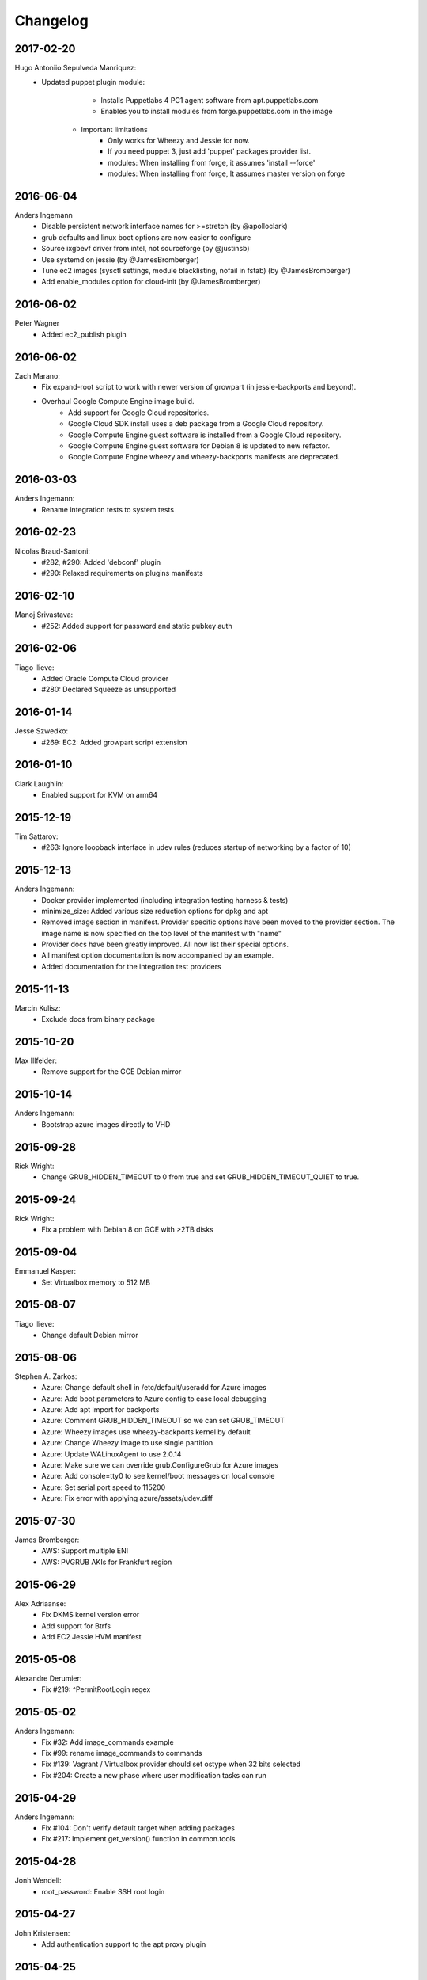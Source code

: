 Changelog
=========

2017-02-20
----------
Hugo Antoniio Sepulveda Manriquez:
    * Updated puppet plugin module:
		* Installs Puppetlabs 4 PC1 agent software from apt.puppetlabs.com
		* Enables you to install modules from forge.puppetlabs.com in the image
		
	* Important limitations
		* Only works for Wheezy and Jessie for now.
		* If you need puppet 3, just add 'puppet' packages provider list.
		* modules: When installing from forge, it assumes 'install --force'
		* modules: When installing from forge, It assumes master version on forge 	  

2016-06-04
----------
Anders Ingemann
    * Disable persistent network interface names for >=stretch (by @apolloclark)
    * grub defaults and linux boot options are now easier to configure
    * Source ixgbevf driver from intel, not sourceforge (by @justinsb)
    * Use systemd on jessie (by @JamesBromberger)
    * Tune ec2 images (sysctl settings, module blacklisting, nofail in fstab) (by @JamesBromberger)
    * Add enable_modules option for cloud-init (by @JamesBromberger)

2016-06-02
----------
Peter Wagner
    * Added ec2_publish plugin

2016-06-02
----------
Zach Marano:
    * Fix expand-root script to work with newer version of growpart (in jessie-backports and beyond).
    * Overhaul Google Compute Engine image build.
        * Add support for Google Cloud repositories.
        * Google Cloud SDK install uses a deb package from a Google Cloud repository.
        * Google Compute Engine guest software is installed from a Google Cloud repository.
        * Google Compute Engine guest software for Debian 8 is updated to new refactor.
        * Google Compute Engine wheezy and wheezy-backports manifests are deprecated.

2016-03-03
----------
Anders Ingemann:
    * Rename integration tests to system tests

2016-02-23
----------
Nicolas Braud-Santoni:
    * #282, #290: Added 'debconf' plugin
    * #290: Relaxed requirements on plugins manifests

2016-02-10
----------
Manoj Srivastava:
    * #252: Added support for password and static pubkey auth

2016-02-06
----------
Tiago Ilieve:
    * Added Oracle Compute Cloud provider
    * #280: Declared Squeeze as unsupported

2016-01-14
----------
Jesse Szwedko:
    * #269: EC2: Added growpart script extension

2016-01-10
----------
Clark Laughlin:
    * Enabled support for KVM on arm64

2015-12-19
----------
Tim Sattarov:
    * #263: Ignore loopback interface in udev rules (reduces startup of networking by a factor of 10)

2015-12-13
----------
Anders Ingemann:
    * Docker provider implemented (including integration testing harness & tests)
    * minimize_size: Added various size reduction options for dpkg and apt
    * Removed image section in manifest.
      Provider specific options have been moved to the provider section.
      The image name is now specified on the top level of the manifest with "name"
    * Provider docs have been greatly improved. All now list their special options.
    * All manifest option documentation is now accompanied by an example.
    * Added documentation for the integration test providers

2015-11-13
----------
Marcin Kulisz:
    * Exclude docs from binary package

2015-10-20
----------
Max Illfelder:
    * Remove support for the GCE Debian mirror

2015-10-14
----------
Anders Ingemann:
    * Bootstrap azure images directly to VHD

2015-09-28
----------
Rick Wright:
    * Change GRUB_HIDDEN_TIMEOUT to 0 from true and set GRUB_HIDDEN_TIMEOUT_QUIET to true.

2015-09-24
----------
Rick Wright:
    * Fix a problem with Debian 8 on GCE with >2TB disks

2015-09-04
----------
Emmanuel Kasper:
    * Set Virtualbox memory to 512 MB

2015-08-07
----------
Tiago Ilieve:
    * Change default Debian mirror

2015-08-06
----------
Stephen A. Zarkos:
    * Azure: Change default shell in /etc/default/useradd for Azure images
    * Azure: Add boot parameters to Azure config to ease local debugging
    * Azure: Add apt import for backports
    * Azure: Comment GRUB_HIDDEN_TIMEOUT so we can set GRUB_TIMEOUT
    * Azure: Wheezy images use wheezy-backports kernel by default
    * Azure: Change Wheezy image to use single partition
    * Azure: Update WALinuxAgent to use 2.0.14
    * Azure: Make sure we can override grub.ConfigureGrub for Azure images
    * Azure: Add console=tty0 to see kernel/boot messages on local console
    * Azure: Set serial port speed to 115200
    * Azure: Fix error with applying azure/assets/udev.diff

2015-07-30
----------
James Bromberger:
    * AWS: Support multiple ENI
    * AWS: PVGRUB AKIs for Frankfurt region

2015-06-29
----------
Alex Adriaanse:
    * Fix DKMS kernel version error
    * Add support for Btrfs
    * Add EC2 Jessie HVM manifest

2015-05-08
----------
Alexandre Derumier:
    * Fix #219: ^PermitRootLogin regex

2015-05-02
----------
Anders Ingemann:
    * Fix #32: Add image_commands example
    * Fix #99: rename image_commands to commands
    * Fix #139: Vagrant / Virtualbox provider should set ostype when 32 bits selected
    * Fix #204: Create a new phase where user modification tasks can run

2015-04-29
----------
Anders Ingemann:
    * Fix #104: Don't verify default target when adding packages
    * Fix #217: Implement get_version() function in common.tools

2015-04-28
----------
Jonh Wendell:
    * root_password: Enable SSH root login

2015-04-27
----------
John Kristensen:
    * Add authentication support to the apt proxy plugin

2015-04-25
----------
Anders Ingemann (work started 2014-08-31, merged on 2015-04-25):
    * Introduce `remote bootstrapping <bootstrapvz/remote>`__
    * Introduce `integration testing <tests/integration>`__ (for VirtualBox and EC2)
    * Merge the end-user documentation into the sphinx docs
      (plugin & provider docs are now located in their respective folders as READMEs)
    * Include READMEs in sphinx docs and transform their links
    * Docs for integration testing
    * Document the remote bootstrapping procedure
    * Add documentation about the documentation
    * Add list of supported builds to the docs
    * Add html output to integration tests
    * Implement PR #201 by @jszwedko (bump required euca2ools version)
    * grub now works on jessie
    * extlinux is now running on jessie
    * Issue warning when specifying pre/successors across phases (but still error out if it's a conflict)
    * Add salt dependencies in the right phase
    * extlinux now works with GPT on HVM instances
    * Take @ssgelm's advice in #155 and copy the mount table -- df warnings no more
    * Generally deny installing grub on squeeze (too much of a hassle to get working, PRs welcome)
    * Add 1 sector gap between partitions on GPT
    * Add new task: DetermineKernelVersion, this can potentially fix a lot of small problems
    * Disable getty processes on jessie through logind config
    * Partition volumes by sectors instead of bytes
      This allows for finer grained control over the partition sizes and gaps
      Add new Sectors unit, enhance Bytes unit, add unit tests for both
    * Don't require qemu for raw volumes, use `truncate` instead
    * Fix #179: Disabling getty processes task fails half the time
    * Split grub and extlinux installs into separate modules
    * Fix extlinux config for squeeze
    * Fix #136: Make extlinux output boot messages to the serial console
    * Extend sed_i to raise Exceptions when the expected amount of replacements is not met

Jonas Bergler:
    * Fixes #145: Fix installation of vbox guest additions.

Tiago Ilieve:
    * Fixes #142: msdos partition type incorrect for swap partition (Linux)

2015-04-23
----------
Tiago Ilieve:
    * Fixes #212: Sparse file is created on the current directory

2014-11-23
----------
Noah Fontes:
    * Add support for enhanced networking on EC2 images

2014-07-12
----------
Tiago Ilieve:
    * Fixes #96: AddBackports is now a common task

2014-07-09
----------
Anders Ingemann:
    * Allow passing data into the manifest
    * Refactor logging setup to be more modular
    * Convert every JSON file to YAML
    * Convert "provider" into provider specific section

2014-07-02
----------
Vladimir Vitkov:
    * Improve grub options to work better with virtual machines

2014-06-30
----------
Tomasz Rybak:
    * Return information about created image

2014-06-22
----------
Victor Marmol:
    * Enable the memory cgroup for the Docker plugin

2014-06-19
----------
Tiago Ilieve:
    * Fixes #94: allow stable/oldstable as release name on manifest

Vladimir Vitkov:
    * Improve ami listing performance

2014-06-07
----------
Tiago Ilieve:
    * Download `gsutil` tarball to workspace instead of working directory
    * Fixes #97: remove raw disk image created by GCE after build

2014-06-06
----------
Ilya Margolin:
    * pip_install plugin

2014-05-23
----------
Tiago Ilieve:
    * Fixes #95: check if the specified APT proxy server can be reached

2014-05-04
----------
Dhananjay Balan:
    * Salt minion installation & configuration plugin
    * Expose debootstrap --include-packages and --exclude-packages options to manifest

2014-05-03
----------
Anders Ingemann:
    * Require hostname setting for vagrant plugin
    * Fixes #14: S3 images can now be bootstrapped outside EC2.
    * Added enable_agent option to puppet plugin

2014-05-02
----------
Tomasz Rybak:
    * Added Google Compute Engine Provider
